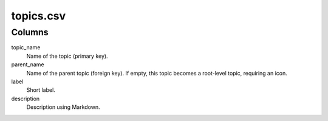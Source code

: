 topics.csv
==========

Columns
-------


topic\_name
    Name of the topic (primary key).

parent\_name
    Name of the parent topic (foreign key). If empty, this
    topic becomes a root-level topic, requiring an icon.

label
    Short label.

description
    Description using Markdown.

